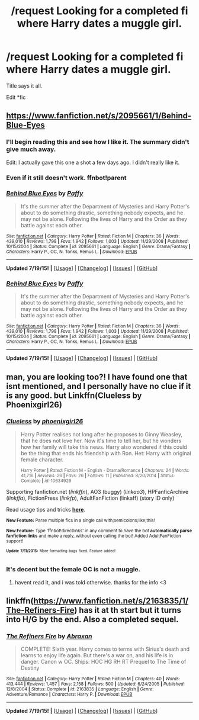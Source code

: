 #+TITLE: /request Looking for a completed fi where Harry dates a muggle girl.

* /request Looking for a completed fi where Harry dates a muggle girl.
:PROPERTIES:
:Author: Mrveggiez
:Score: 1
:DateUnix: 1437272440.0
:DateShort: 2015-Jul-19
:FlairText: Request
:END:
Title says it all.

Edit *fic


** [[https://www.fanfiction.net/s/2095661/1/Behind-Blue-Eyes]]
:PROPERTIES:
:Score: 1
:DateUnix: 1437285139.0
:DateShort: 2015-Jul-19
:END:

*** I'll begin reading this and see how I like it. The summary didn't give much away.

Edit: I actually gave this one a shot a few days ago. I didn't really like it.
:PROPERTIES:
:Author: Mrveggiez
:Score: 1
:DateUnix: 1437334639.0
:DateShort: 2015-Jul-20
:END:


*** Even if it still doesn't work. ffnbot!parent
:PROPERTIES:
:Author: StuxCrystal
:Score: 1
:DateUnix: 1437394230.0
:DateShort: 2015-Jul-20
:END:


*** [[http://www.fanfiction.net/s/2095661/1/][*/Behind Blue Eyes/*]] by [[https://www.fanfiction.net/u/260132/Paffy][/Paffy/]]

#+begin_quote
  It's the summer after the Department of Mysteries and Harry Potter's about to do something drastic, something nobody expects, and he may not be alone. Following the lives of Harry and the Order as they battle against each other.
#+end_quote

^{/Site/: [[http://www.fanfiction.net/][fanfiction.net]] *|* /Category/: Harry Potter *|* /Rated/: Fiction M *|* /Chapters/: 36 *|* /Words/: 439,010 *|* /Reviews/: 1,798 *|* /Favs/: 1,942 *|* /Follows/: 1,003 *|* /Updated/: 11/29/2008 *|* /Published/: 10/15/2004 *|* /Status/: Complete *|* /id/: 2095661 *|* /Language/: English *|* /Genre/: Drama/Fantasy *|* /Characters/: Harry P., OC, N. Tonks, Remus L. *|* /Download/: [[http://ficsave.com/?story_url=https://www.fanfiction.net/s/2095661&format=epub&auto_download=yes][EPUB]]}

--------------

*Updated 7/19/15!* *|* [[[https://github.com/tusing/reddit-ffn-bot/wiki/Usage][Usage]]] | [[[https://github.com/tusing/reddit-ffn-bot/wiki/Changelog][Changelog]]] | [[[https://github.com/tusing/reddit-ffn-bot/issues/][Issues]]] | [[[https://github.com/tusing/reddit-ffn-bot/][GitHub]]]
:PROPERTIES:
:Author: FanfictionBot
:Score: 1
:DateUnix: 1437394287.0
:DateShort: 2015-Jul-20
:END:


*** [[http://www.fanfiction.net/s/2095661/1/][*/Behind Blue Eyes/*]] by [[https://www.fanfiction.net/u/260132/Paffy][/Paffy/]]

#+begin_quote
  It's the summer after the Department of Mysteries and Harry Potter's about to do something drastic, something nobody expects, and he may not be alone. Following the lives of Harry and the Order as they battle against each other.
#+end_quote

^{/Site/: [[http://www.fanfiction.net/][fanfiction.net]] *|* /Category/: Harry Potter *|* /Rated/: Fiction M *|* /Chapters/: 36 *|* /Words/: 439,010 *|* /Reviews/: 1,798 *|* /Favs/: 1,942 *|* /Follows/: 1,003 *|* /Updated/: 11/29/2008 *|* /Published/: 10/15/2004 *|* /Status/: Complete *|* /id/: 2095661 *|* /Language/: English *|* /Genre/: Drama/Fantasy *|* /Characters/: Harry P., OC, N. Tonks, Remus L. *|* /Download/: [[http://ficsave.com/?story_url=https://www.fanfiction.net/s/2095661&format=epub&auto_download=yes][EPUB]]}

--------------

*Updated 7/19/15!* *|* [[[https://github.com/tusing/reddit-ffn-bot/wiki/Usage][Usage]]] | [[[https://github.com/tusing/reddit-ffn-bot/wiki/Changelog][Changelog]]] | [[[https://github.com/tusing/reddit-ffn-bot/issues/][Issues]]] | [[[https://github.com/tusing/reddit-ffn-bot/][GitHub]]]
:PROPERTIES:
:Author: FanfictionBot
:Score: 1
:DateUnix: 1437394419.0
:DateShort: 2015-Jul-20
:END:


** man, you are looking too?! I have found one that isnt mentioned, and I personally have no clue if it is any good. but Linkffn(Clueless by Phoenixgirl26)
:PROPERTIES:
:Author: Zerokun11
:Score: 1
:DateUnix: 1437286528.0
:DateShort: 2015-Jul-19
:END:

*** [[http://www.fanfiction.net/s/10634929/1/][*/Clueless/*]] by [[https://www.fanfiction.net/u/4166096/phoenixgirl26][/phoenixgirl26/]]

#+begin_quote
  Harry Potter realises not long after he proposes to Ginny Weasley, that he does not love her. Now it's time to tell her, but he wonders how her family will take this news. Harry also wondered if this could be the thing that ends his friendship with Ron. Het: Harry with original female character.

  ^{Harry Potter *|* /Rated:/ Fiction M - English - Drama/Romance *|* /Chapters:/ 24 *|* /Words:/ 41,716 *|* /Reviews:/ 26 *|* /Favs:/ 26 *|* /Follows:/ 11 *|* /Published:/ 8/20/2014 *|* /Status:/ Complete *|* /id:/ 10634929}
#+end_quote

Supporting fanfiction.net (/linkffn/), AO3 (buggy) (/linkao3/), HPFanficArchive (/linkffa/), FictionPress (/linkfp/), AdultFanFiction (linkaff) (story ID only)

Read usage tips and tricks [[https://github.com/tusing/reddit-ffn-bot/blob/master/README.md][*here*]].

^{*New Feature:* Parse multiple fics in a single call with;semicolons;like;this!}

^{*New Feature:* Type 'ffnbot!directlinks' in any comment to have the bot *automatically parse fanfiction links* and make a reply, without even calling the bot! Added AdultFanFiction support!}

^{^{*Update*}} ^{^{*7/11/2015:*}} ^{^{More}} ^{^{formatting}} ^{^{bugs}} ^{^{fixed.}} ^{^{Feature}} ^{^{added!}}
:PROPERTIES:
:Author: FanfictionBot
:Score: 1
:DateUnix: 1437286715.0
:DateShort: 2015-Jul-19
:END:


*** It's decent but the female OC is not a muggle.
:PROPERTIES:
:Author: HollowBetrayer
:Score: 1
:DateUnix: 1437308053.0
:DateShort: 2015-Jul-19
:END:

**** havent read it, and i was told otherwise. thanks for the info <3
:PROPERTIES:
:Author: Zerokun11
:Score: 1
:DateUnix: 1437330102.0
:DateShort: 2015-Jul-19
:END:


** linkffn([[https://www.fanfiction.net/s/2163835/1/The-Refiners-Fire]]) has it at th start but it turns into H/G by the end. Also a completed sequel.
:PROPERTIES:
:Author: DandalfTheWhite
:Score: 1
:DateUnix: 1437433181.0
:DateShort: 2015-Jul-21
:END:

*** [[http://www.fanfiction.net/s/2163835/1/][*/The Refiners Fire/*]] by [[https://www.fanfiction.net/u/708137/Abraxan][/Abraxan/]]

#+begin_quote
  COMPLETE! Sixth year. Harry comes to terms with Sirius's death and learns to enjoy life again. But there's a war on, and his life is in danger. Canon w OC. Ships: HOC HG RH RT Prequel to The Time of Destiny
#+end_quote

^{/Site/: [[http://www.fanfiction.net/][fanfiction.net]] *|* /Category/: Harry Potter *|* /Rated/: Fiction M *|* /Chapters/: 40 *|* /Words/: 413,444 *|* /Reviews/: 1,457 *|* /Favs/: 2,158 *|* /Follows/: 500 *|* /Updated/: 6/24/2005 *|* /Published/: 12/8/2004 *|* /Status/: Complete *|* /id/: 2163835 *|* /Language/: English *|* /Genre/: Adventure/Romance *|* /Characters/: Harry P. *|* /Download/: [[http://ficsave.com/?story_url=https://www.fanfiction.net/s/2163835/1/The-Refiners-Fire&format=epub&auto_download=yes][EPUB]]}

--------------

*Updated 7/19/15!* *|* [[[https://github.com/tusing/reddit-ffn-bot/wiki/Usage][Usage]]] | [[[https://github.com/tusing/reddit-ffn-bot/wiki/Changelog][Changelog]]] | [[[https://github.com/tusing/reddit-ffn-bot/issues/][Issues]]] | [[[https://github.com/tusing/reddit-ffn-bot/][GitHub]]]
:PROPERTIES:
:Author: FanfictionBot
:Score: 2
:DateUnix: 1437433209.0
:DateShort: 2015-Jul-21
:END:
